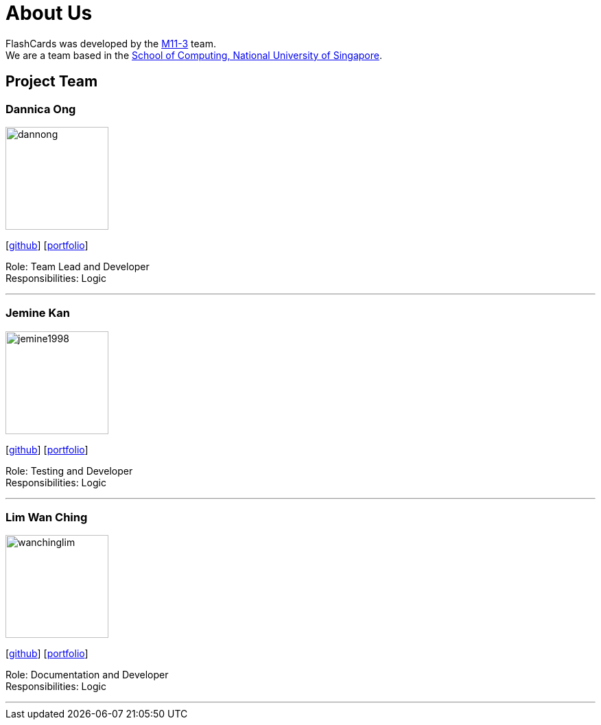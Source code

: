 = About Us
:site-section: AboutUs
:relfileprefix: team/
:imagesDir: images
:stylesDir: stylesheets

FlashCards was developed by the https://github.com/CS2113-AY1819S2-M11-3/main[M11-3] team. +
We are a team based in the http://www.comp.nus.edu.sg[School of Computing, National University of Singapore].

== Project Team

=== Dannica Ong
image::dannong.png[width="150", align="left"]
{empty}[https://github.com/dannong[github]] [<<dannicaong#, portfolio>>]

Role: Team Lead and Developer +
Responsibilities: Logic

'''

=== Jemine Kan
image::jemine1998.png[width="150", align="left"]
{empty}[http://github.com/jemine1998[github]] [<<jemine1998#, portfolio>>]

Role: Testing and Developer +
Responsibilities: Logic

'''

=== Lim Wan Ching
image::wanchinglim.png[width="150", align="left"]
{empty}[http://github.com/wanchinglim[github]] [<<wanchinglim#, portfolio>>]

Role: Documentation and Developer +
Responsibilities: Logic

'''

